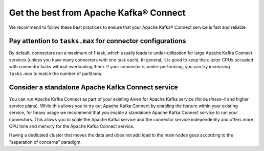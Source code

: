 Get the best from Apache Kafka® Connect
=======================================

We recommend to follow these best practices to ensure that your Apache Kafka® Connect service is fast and reliable.

Pay attention to ``tasks.max`` for connector configurations
~~~~~~~~~~~~~~~~~~~~~~~~~~~~~~~~~~~~~~~~~~~~~~~~~~~~~~~~~~~~~

By default, connectors run a maximum of **1** task, which usually leads
to under-utilization for large Apache Kafka Connect services (unless you have
many connectors with one task each). In general, it is good to keep the
cluster CPUs occupied with connector tasks without overloading them. If
your connector is under-performing, you can try increasing ``tasks.max``
to match the number of partitions.

Consider a standalone Apache Kafka Connect service
~~~~~~~~~~~~~~~~~~~~~~~~~~~~~~~~~~~~~~~~~~~~~~~~~~~~~~~

You can run Apache Kafka Connect as part of your existing Aiven for Apache
Kafka service (for *business-4* and higher service plans). While this
allows you to try out Apache Kafka Connect by enabling the feature within your
existing service, for heavy usage we recommend that you enable a
standalone Apache Kafka Connect service to run your connectors. This allows you
to scale the Apache Kafka service and the connector service independently and
offers more CPU time and memory for the Apache Kafka Connect service.

Having a dedicated cluster that moves the data and does not add load to the main nodes goes according to the "separation of concerns" paradigm.
